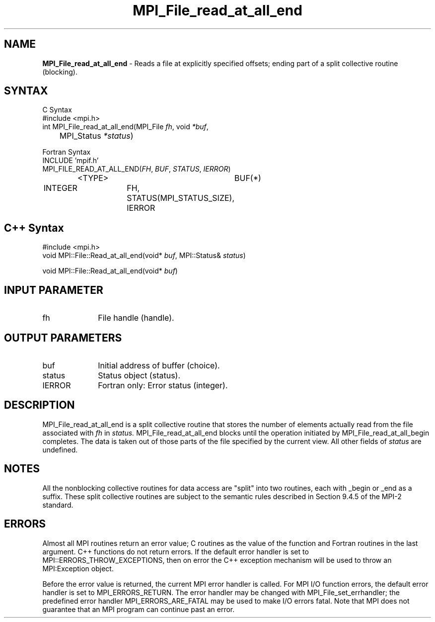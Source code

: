 .\"Copyright 2006, Sun Microsystems, Inc.
.\" Copyright (c) 1996 Thinking Machines Corporation
.TH MPI_File_read_at_all_end 3OpenMPI "September 2006" "Open MPI 1.2" " "
.SH NAME
\fBMPI_File_read_at_all_end\fP \- Reads a file at explicitly specified offsets; ending part of a split collective routine (blocking).

.SH SYNTAX
.ft R
.nf
C Syntax
    #include <mpi.h>
    int MPI_File_read_at_all_end(MPI_File \fIfh\fP, void \fI*buf\fP, 
	MPI_Status \fI*status\fP)

Fortran Syntax
    INCLUDE 'mpif.h'
    MPI_FILE_READ_AT_ALL_END(\fIFH\fP, \fIBUF\fP, \fISTATUS\fP,\fI IERROR\fP)
		<TYPE>		BUF(*)
        	INTEGER		FH, STATUS(MPI_STATUS_SIZE), IERROR

.SH C++ Syntax
.nf
#include <mpi.h>
void MPI::File::Read_at_all_end(void* \fIbuf\fP, MPI::Status& \fIstatus\fP)

void MPI::File::Read_at_all_end(void* \fIbuf\fP)

.SH INPUT PARAMETER
.ft R
.TP 1i
fh    
File handle (handle).

.SH OUTPUT PARAMETERS
.ft R
.TP 1i
buf
Initial address of buffer (choice).
.ft R
.TP 1i
status
Status object (status). 
.TP 1i
IERROR
Fortran only: Error status (integer). 

.SH DESCRIPTION
.ft R
MPI_File_read_at_all_end is a split collective routine that stores the number of elements actually read from the file associated with 
.I fh
in 
.I status.
MPI_File_read_at_all_end blocks until the operation initiated by MPI_File_read_at_all_begin completes. The data is taken out of those parts of the file specified by the current view. All other fields of 
.I status
are undefined.

.SH NOTES
.ft R
All the nonblocking collective routines for data access are "split" into two routines, each with _begin or _end as a suffix. These split collective routines are subject to the semantic rules described in Section 9.4.5 of the MPI-2 standard. 

.SH ERRORS
Almost all MPI routines return an error value; C routines as the value of the function and Fortran routines in the last argument. C++ functions do not return errors. If the default error handler is set to MPI::ERRORS_THROW_EXCEPTIONS, then on error the C++ exception mechanism will be used to throw an MPI:Exception object.
.sp
Before the error value is returned, the current MPI error handler is
called. For MPI I/O function errors, the default error handler is set to MPI_ERRORS_RETURN. The error handler may be changed with MPI_File_set_errhandler; the predefined error handler MPI_ERRORS_ARE_FATAL may be used to make I/O errors fatal. Note that MPI does not guarantee that an MPI program can continue past an error.  

